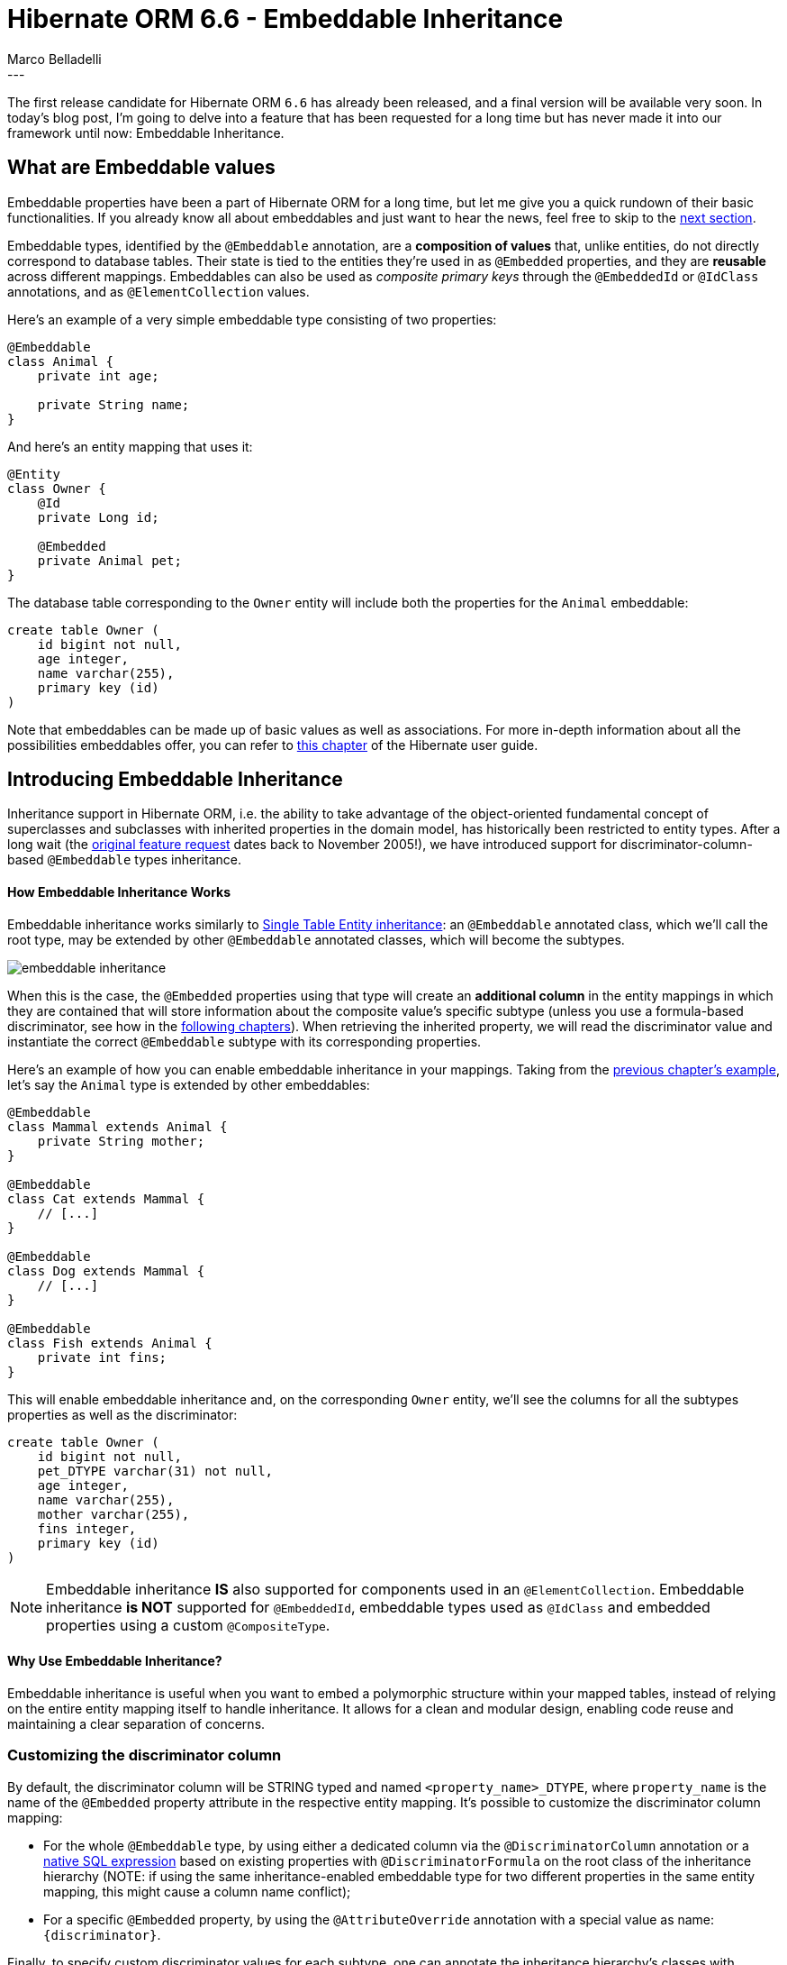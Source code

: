 = Hibernate ORM 6.6 - Embeddable Inheritance
Marco Belladelli
:awestruct-tags: [ "Hibernate ORM", "Discussions" ]
:awestruct-layout: blog-post
:user-guide: https://docs.jboss.org/hibernate/orm/6.6/userguide/html_single/Hibernate_User_Guide.html
---

The first release candidate for Hibernate ORM `6.6` has already been released, and a final version will be available very soon. In today's blog post, I'm going to delve into a feature that has been requested for a long time but has never made it into our framework until now: Embeddable Inheritance.

[[embeddable-values]]
== What are Embeddable values

Embeddable properties have been a part of Hibernate ORM for a long time, but let me give you a quick rundown of their basic functionalities. If you already know all about embeddables and just want to hear the news, feel free to skip to the <<embeddable-inheritance,next section>>.

Embeddable types, identified by the `@Embeddable` annotation, are a *composition of values* that, unlike entities, do not directly correspond to database tables. Their state is tied to the entities they're used in as `@Embedded` properties, and they are *reusable* across different mappings. Embeddables can also be used as _composite primary keys_ through the `@EmbeddedId` or `@IdClass` annotations, and as `@ElementCollection` values.

Here's an example of a very simple embeddable type consisting of two properties:

====
[source, java, indent=0]
----
@Embeddable
class Animal {
    private int age;

    private String name;
}
----
====

And here's an entity mapping that uses it:

====
[source, java, indent=0]
----
@Entity
class Owner {
    @Id
    private Long id;

    @Embedded
    private Animal pet;
}
----
====

The database table corresponding to the `Owner` entity will include both the properties for the `Animal` embeddable:

====
[source, sql, indent=0]
----
    create table Owner (
        id bigint not null,
        age integer,
        name varchar(255),
        primary key (id)
    )
----
====

Note that embeddables can be made up of basic values as well as associations. For more in-depth information about all the possibilities embeddables offer, you can refer to link:{user-guide}#embeddables[this chapter] of the Hibernate user guide.

[[embeddable-inheritance]]
== Introducing Embeddable Inheritance

Inheritance support in Hibernate ORM, i.e. the ability to take advantage of the object-oriented fundamental concept of superclasses and subclasses with inherited properties in the domain model, has historically been restricted to entity types. After a long wait (the link:https://hibernate.atlassian.net/browse/HHH-1152[original feature request] dates back to November 2005!), we have introduced support for discriminator-column-based `@Embeddable` types inheritance.

[[how-it-works]]
==== How Embeddable Inheritance Works

Embeddable inheritance works similarly to link:{user-guide}#entity-inheritance-single-table[Single Table Entity inheritance]: an `@Embeddable` annotated class, which we'll call the root type, may be extended by other `@Embeddable` annotated classes, which will become the subtypes.

image::../../images/marco/embeddable-inheritance.png[]

When this is the case, the `@Embedded` properties using that type will create an *additional column* in the entity mappings in which they are contained that will store information about the composite value's specific subtype (unless you use a formula-based discriminator, see how in the <<discriminator-column,following chapters>>). When retrieving the inherited property, we will read the discriminator value and instantiate the correct `@Embeddable` subtype with its corresponding properties.

Here's an example of how you can enable embeddable inheritance in your mappings. Taking from the <<embeddable-values,previous chapter's example>>, let's say the `Animal` type is extended by other embeddables:
====
[source, java, indent=0]
----
@Embeddable
class Mammal extends Animal {
    private String mother;
}

@Embeddable
class Cat extends Mammal {
    // [...]
}

@Embeddable
class Dog extends Mammal {
    // [...]
}

@Embeddable
class Fish extends Animal {
    private int fins;
}
----
====

This will enable embeddable inheritance and, on the corresponding `Owner` entity, we'll see the columns for all the subtypes properties as well as the discriminator:
====
[source, sql, indent=0]
----
    create table Owner (
        id bigint not null,
        pet_DTYPE varchar(31) not null,
        age integer,
        name varchar(255),
        mother varchar(255),
        fins integer,
        primary key (id)
    )
----
====

[NOTE]
====
Embeddable inheritance *IS* also supported for components used in an `@ElementCollection`.
Embeddable inheritance *is NOT* supported for `@EmbeddedId`, embeddable types used as `@IdClass`
and embedded properties using a custom `@CompositeType`.
====

[[why-inheritance]]
==== Why Use Embeddable Inheritance?

Embeddable inheritance is useful when you want to embed a polymorphic structure within your mapped tables, instead of relying on the entire entity mapping itself to handle inheritance. It allows for a clean and modular design, enabling code reuse and maintaining a clear separation of concerns.

[[discriminator-column]]
=== Customizing the discriminator column

By default, the discriminator column will be STRING typed and named `<property_name>_DTYPE`, where `property_name` is the name of the `@Embedded` property attribute in the respective entity mapping. It's possible to customize the discriminator column mapping:

* For the whole `@Embeddable` type, by using either a dedicated column via the `@DiscriminatorColumn` annotation or a <<discriminator-formula,native SQL expression>> based on existing properties with `@DiscriminatorFormula` on the root class of the inheritance hierarchy (NOTE: if using the same inheritance-enabled embeddable type for two different properties in the same entity mapping, this might cause a column name conflict);
* For a specific `@Embedded` property, by using the `@AttributeOverride` annotation with a special value as name: `+{discriminator}+`.

Finally, to specify custom discriminator values for each subtype, one can annotate the inheritance hierarchy's classes with `@DiscriminatorValue`.

==== Dedicated discriminator column

Storing the type of your polymorphic embedded properties in a dedicated column is the simplest solution, that allows to easily understand what embeddable subtype is contained in an entity by directly reading its value.

Here's a couple of examples of customizing the discriminator column and values stored in it:
====
[source, java, indent=0]
----
@Embeddable
@DiscriminatorColumn( name = "animal_type", length = 1 )
static class Animal {
    // [...]
}

@Embeddable
@DiscriminatorValue( "C" )
static class Cat extends Mammal {
    // [...]
}
----
====

And finally, here's an example of how an insert statement triggered by persisting an instance of `Owner` with a `Cat` embeddable instance looks like:
====
[source, sql, indent=0]
----
    insert
    into
        Owner
        (age, fins, mother, name, animal_type, id)
    values
        (3, null, 'Gatta', 'Ariel', 'C', 1)
----
====

[[discriminator-formula]]
==== Discriminator formula

You can also base your polymorphic `@Embedded` properties type on existing columns through the `@DiscriminatorFormula` annotation: by specifying a native SQL expression that will result in the subtype discriminator values, you won't need an additional discriminator-column to enable embeddable inheritance in your mappings.

Here's a very simple example usage of formula-based embeddable polymorphism:
====
[source, java, indent=0]
----
@Embeddable
@DiscriminatorFormula( "case when name like 'cat_%' then 'C' when name like 'dog_%' then 'D' [...] end" )
static class Animal {
    // [...]
}
----
====

With this mapping, no additional column will be needed to store the embedded property's subtype.
Here's how a query that reads the embedded property value looks like:
====
[source, sql, indent=0]
----
select
    o1_0.id,
    case
        when o1_0.name like 'cat_%' then 'C'
        when o1_0.name like 'dog_%' then 'D'
        -- [...]
    end,
    o1_0.age,
    o1_0.name,
    o1_0.mother,
    o1_0.fins
from
    Owner o1_0
----
====

Discriminator formulas are very flexible, allowing the discriminator value to be derived from any native SQL expression.

[[type-treat]]
== Support for `type()` and `treat()` operators

Of course, the `type()` and `treat()` functions are also supported for embeddable inheritance and can serve to explicitly refer to the type information of `@Embedded` properties in queries.

[[hql-function-type]]
===== `type()`

The function `type()` evaluates to the concrete type, that is, the Java `Class`, of the referenced entity or embeddable:
====
[source, java, indent=0]
----
Class<?> petType = entityManager.createQuery( // <1>
    "select type(o.pet) " +
    "from Owner o " +
    "where o.id = 1",
    Class.class)
.getSingleResult();

List<Owner> catOwners = entityManager.createQuery( // <2>
    "select o " +
    "from Owner o " +
    "where type(o.pet) = Cat",
    Owner.class)
.getResultList();
----
<1> Retrieve the type of an embeddable property
<2> Restrict the embeddable property to a specific subtype
====

This allows you to interact with polymorphic embeddable types directly in queries.

[[hql-function-treat]]
===== `treat()`

The function `treat()` may be used to narrow the type of an identification variable:
====
[source, java, indent=0]
----
List<Owner> owners = entityManager.createQuery(
    "select o " +
    "from Owner o " +
    "where treat(o.pet as Cat).mother = :mother",
    Owner.class)
.setParameter( "mother", mother )
.getResultList();
----
====

Once again, see the types and typecasts link:{user-guide}#hql-functions-typecasts[user guide chapter] for more details.

[[benefits-and-limitations]]
== Benefits and Limitations

In conclusion, I've listed here a couple benefits and limitations that characterize this new feature:

*Benefits*:

* *Code reusability*: Common fields are defined in the parent embeddable classes, promoting reuse and reducing redundancy.
* *Polymorphic queries*: You can use the `type()` and `treat()` functions to handle polymorphic queries effectively.

*Limitations*:

* *Not supported for composite ids*: inheritance is not supported for embeddables used as primary keys.
* *Complexity*: Managing discriminator columns can add complexity to your database schema, especially when dealing with multiple embeddable properties.

[[outlooks]]
== Outlooks

Embeddable inheritance in Hibernate ORM provides an additional tool for designing clean, modular, and reusable data models. By leveraging discriminator columns, our framework allows you to map complex inheritance hierarchies to relational database structures seamlessly. While it adds a layer of complexity, the benefits in terms of code maintainability and query capabilities often outweigh the downsides.

As always, we're open to improvement requests and discussions about the new features we implement. If you want to let us know what you think of this topic or if you have any questions, please reach us through the link:https://hibernate.org/community/[usual channels].